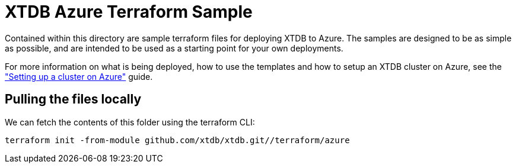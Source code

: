 # XTDB Azure Terraform Sample

Contained within this directory are sample terraform files for deploying XTDB to Azure. The samples are designed to be as simple as possible, and are intended to be used as a starting point for your own deployments.

For more information on what is being deployed, how to use the templates and how to setup an XTDB cluster on Azure, see the link:https://docs.xtdb.com/ops/guides/starting-with-azure.html["Setting up a cluster on Azure"^] guide.

## Pulling the files locally

We can fetch the contents of this folder using the terraform CLI:
```
terraform init -from-module github.com/xtdb/xtdb.git//terraform/azure
```  
